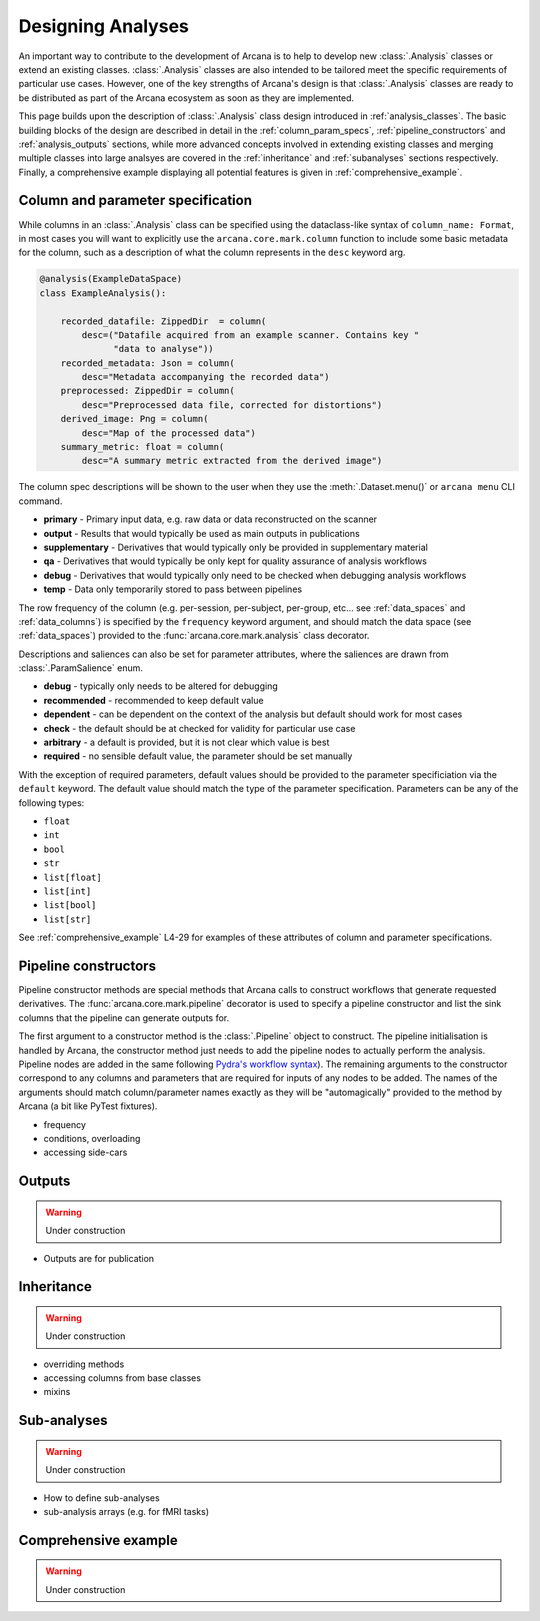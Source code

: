 .. _design_analyses:

Designing Analyses
==================

An important way to contribute to the development of Arcana is to help to develop new
:class:`.Analysis` classes or extend an existing classes. :class:`.Analysis`
classes are also intended to be tailored meet the specific requirements of
particular use cases. However, one of the key strengths of Arcana's design is
that :class:`.Analysis` classes are ready to be distributed as
part of the Arcana ecosystem as soon as they are implemented.

This page builds upon the description of :class:`.Analysis` class design
introduced in :ref:`analysis_classes`. The basic building blocks of the design
are described in detail in the :ref:`column_param_specs`, :ref:`pipeline_constructors`
and :ref:`analysis_outputs` sections, while more advanced concepts involved in
extending existing classes and merging multiple classes into large analsyes are
covered in the :ref:`inheritance` and :ref:`subanalyses` sections respectively.
Finally, a comprehensive example displaying all potential features is given in
:ref:`comprehensive_example`.


.. _column_param_specs:

Column and parameter specification
----------------------------------

While columns in an :class:`.Analysis` class can be specified using the
dataclass-like syntax of ``column_name: Format``, in most cases you will want to
explicitly use the ``arcana.core.mark.column`` function to include some basic
metadata for the column, such as a description of what the column represents
in the ``desc`` keyword arg.

.. code-block:: python

    @analysis(ExampleDataSpace)
    class ExampleAnalysis():

        recorded_datafile: ZippedDir  = column(
            desc=("Datafile acquired from an example scanner. Contains key "
                  "data to analyse"))
        recorded_metadata: Json = column(
            desc="Metadata accompanying the recorded data")
        preprocessed: ZippedDir = column(
            desc="Preprocessed data file, corrected for distortions")
        derived_image: Png = column(
            desc="Map of the processed data")
        summary_metric: float = column(
            desc="A summary metric extracted from the derived image")

The column spec descriptions will be shown to the user when they use the :meth:`.Dataset.menu()`
or ``arcana menu`` CLI command.

* **primary** - Primary input data, e.g. raw data or data reconstructed on the scanner 
* **output** - Results that would typically be used as main outputs in publications 
* **supplementary** - Derivatives that would typically only be provided in supplementary material 
* **qa** - Derivatives that would typically be only kept for quality assurance of analysis workflows 
* **debug** - Derivatives that would typically only need to be checked when debugging analysis workflows 
* **temp** - Data only temporarily stored to pass between pipelines 

The row frequency of the column (e.g. per-session, per-subject, per-group, etc...
see :ref:`data_spaces` and :ref:`data_columns`) is specified by the ``frequency``
keyword argument, and should match the data space (see :ref:`data_spaces`)
provided to the :func:`arcana.core.mark.analysis` class decorator.

Descriptions and saliences can also be set for parameter attributes, where the
saliences are drawn from :class:`.ParamSalience` enum.

* **debug** - typically only needs to be altered for debugging  
* **recommended** - recommended to keep default value
* **dependent** - can be dependent on the context of the analysis but default should work for most cases  
* **check** - the default should be at checked for validity for particular use case
* **arbitrary** - a default is provided, but it is not clear which value is best
* **required** - no sensible default value, the parameter should be set manually

With the exception of required parameters, default values should be provided
to the parameter specificiation via the ``default`` keyword. The default
value should match the type of the parameter specification. Parameters can
be any of the following types:

* ``float``
* ``int``
* ``bool``
* ``str``
* ``list[float]``
* ``list[int]``
* ``list[bool]``
* ``list[str]``


See :ref:`comprehensive_example` L4-29 for examples of these attributes of
column and parameter specifications.


.. _pipeline_constructors:

Pipeline constructors
---------------------

Pipeline constructor methods are special methods that Arcana calls to construct
workflows that generate requested derivatives. The :func:`arcana.core.mark.pipeline`
decorator is used to specify a pipeline constructor and list the sink columns
that the pipeline can generate outputs for.

The first argument to a constructor method is the :class:`.Pipeline` object
to construct. The pipeline initialisation is handled by Arcana, the constructor
method just needs to add the pipeline nodes to actually perform the analysis.
Pipeline nodes are added in the same following `Pydra's workflow syntax <https://pydra.readthedocs.io/en/latest/components.html#workflows>`_).
The remaining arguments to the constructor correspond to any columns
and parameters that are required for inputs of any nodes to be added. The
names of the arguments should match column/parameter names exactly as they
will be "automagically" provided to the method by Arcana (a bit like PyTest
fixtures).


* frequency
* conditions, overloading
* accessing side-cars


.. _analysis_outputs:

Outputs
-------

.. warning::
    Under construction

* Outputs are for publication 


.. _inheritance:

Inheritance
-----------


.. warning::
    Under construction

* overriding methods
* accessing columns from base classes
* mixins

.. _subanalyses:

Sub-analyses
------------


.. warning::
    Under construction

* How to define sub-analyses
* sub-analysis arrays (e.g. for fMRI tasks)


.. _comprehensive_example:

Comprehensive example
---------------------


.. warning::
    Under construction



.. code-block:: python
    :linenos:

    @analysis(ExampleDataSpace)
    class ExampleAnalysis():

        recorded_datafile: ZippedDir  = column(
            desc=("Datafile acquired from an example scanner. Contains key "
                  "data to analyse"),
            salience='primary')
        recorded_metadata: Json = column(
            desc="Metadata accompanying the recorded data",
            salience='primary')
        preprocessed: ZippedDir = column(
            desc="Preprocessed data file, corrected for distortions",
            salience='qa')
        derived_image: Png = column(
            desc="Map of the processed data",
            salience='supplementary')
        summary_metric: float = column(
            desc="A summary metric extracted from the derived image",
            salience='output')

        contrast: float = parameter(
            default=0.5,
            desc="Contrast of derived image",
            salience='arbitrary')
        kernel_fwhms: list[float] = parameter(
            default=[0.5, 0.3, 0.1],
            desc=("Kernel full-width-at-half-maxium values for iterative "
                  "smoothing in preprocessing"),
            salience='dependent')    

        